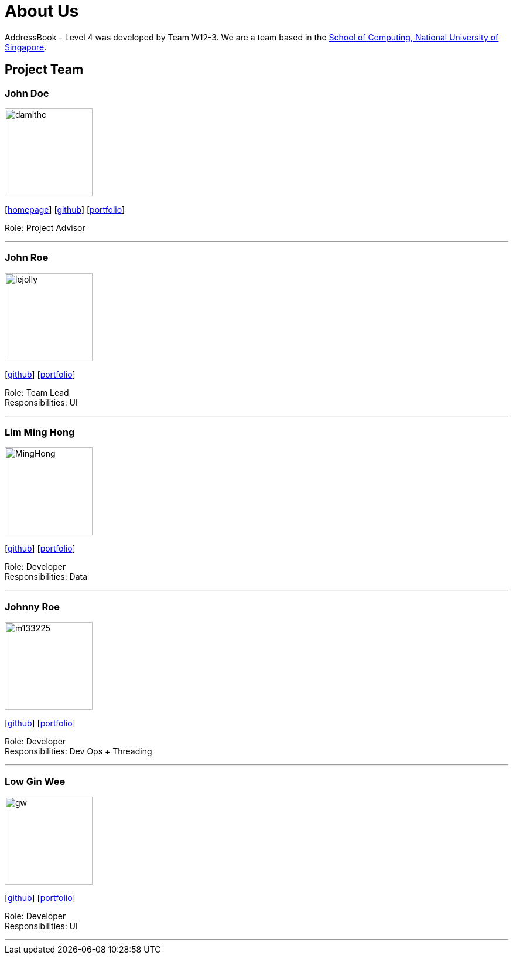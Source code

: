 = About Us
:site-section: AboutUs
:relfileprefix: team/
:imagesDir: images
:stylesDir: stylesheets

AddressBook - Level 4 was developed by Team W12-3.
We are a team based in the http://www.comp.nus.edu.sg[School of Computing, National University of Singapore].

== Project Team

=== John Doe
image::damithc.jpg[width="150", align="left"]
{empty}[http://www.comp.nus.edu.sg/~damithch[homepage]] [https://github.com/damithc[github]] [<<johndoe#, portfolio>>]

Role: Project Advisor

'''

=== John Roe
image::lejolly.jpg[width="150", align="left"]
{empty}[http://github.com/lejolly[github]] [<<johndoe#, portfolio>>]

Role: Team Lead +
Responsibilities: UI

'''

=== Lim Ming Hong
image::MingHong.jpg[width="150", align="left"]
{empty}[https://github.com/Limminghong[github]] [<<johndoe#, portfolio>>]

Role: Developer +
Responsibilities: Data

'''

=== Johnny Roe
image::m133225.jpg[width="150", align="left"]
{empty}[http://github.com/m133225[github]] [<<johndoe#, portfolio>>]

Role: Developer +
Responsibilities: Dev Ops + Threading

'''

=== Low Gin Wee
image::gw.png[width="150", align="left"]
{empty}[https://github.com/LowGinWee[github]] [<<johndoe#, portfolio>>]

Role: Developer +
Responsibilities: UI

'''
